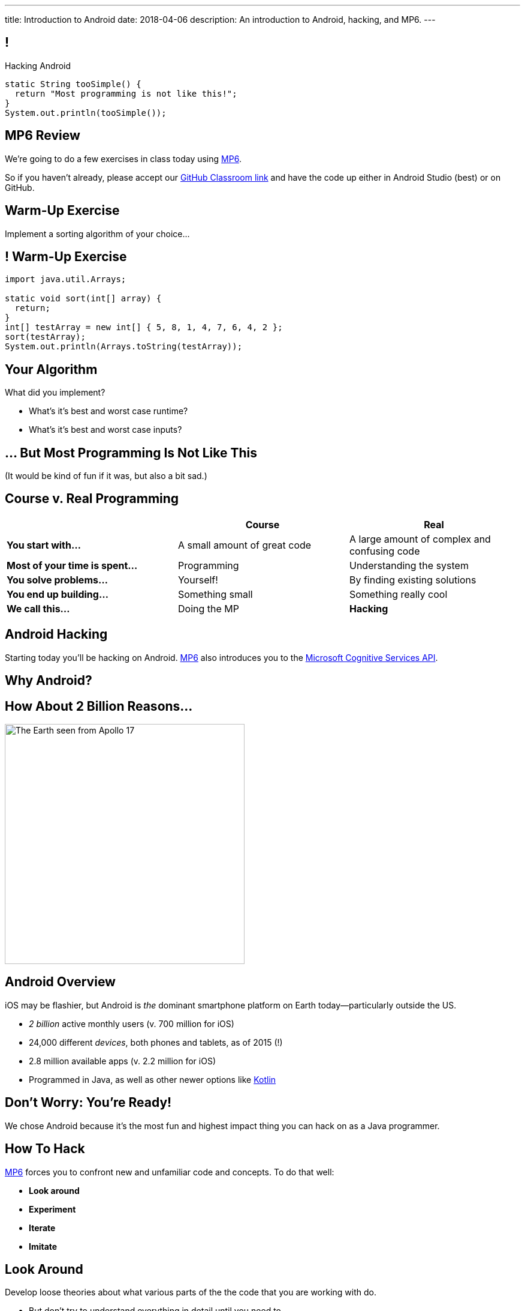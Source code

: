 ---
title: Introduction to Android
date: 2018-04-06
description:
  An introduction to Android, hacking, and MP6.
---

:linkattrs:

:csapi: pass:normal[https://azure.microsoft.com/en-us/services/cognitive-services/[Microsoft Cognitive Services API]]

[[nOptlHpDiVEoKvgYkAIxbOrAxuKGgAcK]]
== !

[.janini]
--
++++
<div class="message">Hacking Android</div>
++++
....
static String tooSimple() {
  return "Most programming is not like this!";
}
System.out.println(tooSimple());
....
--

[[uxwvJxVFpFmmSAsSbJnLONkqKraEiXtP]]
== MP6 Review

[.lead]
//
We're going to do a few exercises in class today using link:/MP/6/[MP6].

So if you haven't already, please accept our
//
https://classroom.github.com/a/qJ5dPKlE[GitHub Classroom link]
//
and have the code up either in Android Studio (best) or on GitHub.

[[ErraAvjBDaogJiRLOnOILsiiCexXpLmq]]
== Warm-Up Exercise

[.lead]
//
Implement a sorting algorithm of your choice...

[[XchWguyNyUYpQVpaxbiUgcQSTRIQQAHX]]
== ! Warm-Up Exercise

[.janini]
....
import java.util.Arrays;

static void sort(int[] array) {
  return;
}
int[] testArray = new int[] { 5, 8, 1, 4, 7, 6, 4, 2 };
sort(testArray);
System.out.println(Arrays.toString(testArray));
....

[[LjbQytaoKUvbNlGPnxHZKibfiiWDQavy]]
== Your Algorithm

[.lead]
//
What did you implement?

[.s]
//
* What's it's best and worst case runtime?
//
* What's it's best and worst case inputs?

[[pcQtsWcDcWkfEbhBAxdzUtIuGaLpPQff]]
[.oneword]
== ... But Most Programming Is Not Like This
(It would be kind of fun if it was, but also a bit sad.)


[[NFJaVxKBmueaytbPIBhWLvgELHNmyXcX]]
== Course v. Real Programming

[.table.small,cols="3*^.^",options='header']
|===

|&nbsp;
{set:cellbgcolor!}
|Course
|Real

| *You start with...*
| [.s]#A small amount of great code#
| [.s]#A large amount of complex and confusing code#

| *Most of your time is spent...*
| [.s]#Programming#
| [.s]#Understanding the system#

| *You solve problems...*
| [.s]#Yourself!#
| [.s]#By finding existing solutions#

| *You end up building...*
| [.s]#Something small#
| [.s]#Something really cool#

| *We call this...*
| [.s]#Doing the MP#
| [.s]#*Hacking*#

|===

[[TjhJwgWbrJcriRUSANLhtIbsdlpdZXvr]]
== Android Hacking

[.lead]
//
Starting today you'll be hacking on Android.
//
link:/MP/6/[MP6] also introduces you to the {csapi}.

[[mjrDpswDUcYiVOZPIVAtZWxLcyBIFfca]]
[.oneword]
== Why Android?

[[KxTkAtdQMgISTgLLFyCgkBxjtXJgfGoY]]
== How About 2 Billion Reasons...

image::https://upload.wikimedia.org/wikipedia/commons/9/97/The_Earth_seen_from_Apollo_17.jpg[role='mx-auto', width=400]

[[aFcyZkUYDIFOALnwJusNwwtLcbGkuHtV]]
== Android Overview

[.lead]
//
iOS may be flashier, but Android is _the_ dominant smartphone platform on Earth
today&mdash;particularly outside the US.

[.s]
//
* _2 billion_ active monthly users (v. 700 million for iOS)
//
* 24,000 different _devices_, both phones and tablets, as of 2015 (!)
//
* 2.8 million available apps (v. 2.2 million for iOS)
//
* Programmed in Java, as well as other newer options like
//
https://developer.android.com/kotlin/index.html[Kotlin]

[[EIAAjzMIieHdlyOYnGvoxeRqPdRyflPs]]
[.oneword]
== Don't Worry: You're Ready!

[.lead]
//
We chose Android because it's the most fun and highest impact thing you can hack
on as a Java programmer.

[[PzgRiPqKcKeKRHFSwdgEMEfyLqOASELs]]
== How To Hack

[.lead]
//
link:/MP/6/[MP6] forces you to confront new and unfamiliar code
and concepts.
//
To do that well:

[.s]
//
* *Look around*
//
* *Experiment*
//
* *Iterate*
//
* *Imitate*

[[QPoDjQnftjyLMKtQhUpDIDWDTaJGXWrH]]
== Look Around

[.lead]
//
Develop loose theories about what various parts of the the code that you are
working with do.

[.s]
//
* But don't try to understand everything in detail until you need to
//
* Some parts you will need to understand...
//
* others parts you never will!
//
* When you write code for others, keep this in mind when naming functions and
providing documentation

[[taDtNXpFHStBloniQbxUHxVnVIzkaIMu]]
== Experiment

[.lead]
//
Try things!

[.s]
//
* Hacking requires a _highly experimental_ mindset
//
* Consider yourself a scientist performing experiments on an alien piece of
code: poke it in various ways, and see what happens
//
* But do good experiments: formulate hypotheses and only test one thing at a
time
//
* Nothing you do will launch any missiles!

[[DtwXqHZSRRpzfvsArldgPjVvhBEXGQHt]]
== Iterate

[.lead]
//
Making progress experimentally requires being able to iterate&mdash;try things
again and again quickly

[.s]
//
* Change one small thing, run your app, collect some data, try again
//
* The faster you can keep this loop, the better
//
* Sometimes spending even medium amounts of time on just improving your
development cycle can really pay off in the long run

[[OayIFnbWjvFlDguTtQtNAxkindjRLgxT]]
== Imitate (But Don't Copy)

[.lead]
//
Find snippets of code either in your project or elsewhere that seem useful and
understand and use them

[.s]
//
* If you can find ones that already exist in your project, that's sometimes best
since it matches the existing style and idioms
//
* If you find ones online, _don't blindly copy them_... you don't learn that way
//
* Instead, _reproduce_ them in a way that's appropriate to your goals and
project

[[JUvuTBNsAWbitXeuEEukztpcyPPOFwzZ]]
[.oneword]
== Questions About Android or link:/MP/6/[MP6]?

[[PkalNfXOdwjTsNhEkMMFDspxaxklrYPD]]
== CBTF Programming

[.lead]
//
As a reminder, we've posted
//
https://goo.gl/69ZyLz[a PrairieLearn "homework" assignment]

* We'll be moving quiz questions there each week
//
* It's not worth any credit...
//
* But you _should_ use it to practice for the kinds of programming questions you
should expect to see on the exam

[[sEPWELUiMDzUHbhoitfODkKKNYbkLMYK]]
== Announcements

* (Obviously) link:/MP/6/[MP6] is out, due a week from today on Friday. 40 point
early deadline next Wednesday.
//
* Get your Android environment set up! Come to office hours if you need help.
//
* We've added an
//
https://cs125.cs.illinois.edu/info/feedback/[anonymous feedback form]
//
to the course website. Use it to give us feedback!
//
* My office hours continue today at 11AM in the lounge outside of Siebel 0226.

// vim: ts=2:sw=2:et
